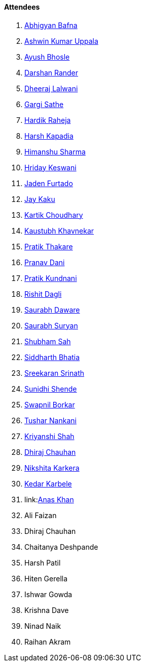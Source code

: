 ==== Attendees

. link:https://twitter.com/BafnaAbhigyan[Abhigyan Bafna^]
. link:https://twitter.com/ashwinexe[Ashwin Kumar Uppala^]
. link:https://twitter.com/ayushb_tweets[Ayush Bhosle^]
. link:https://twitter.com/SirusTweets[Darshan Rander^]
. link:https://twitter.com/DhiruCodes[Dheeraj Lalwani^]
. link:https://twitter.com/gargi_sathe[Gargi Sathe^]
. link:https://twitter.com/hardikraheja[Hardik Raheja^]
. link:https://twitter.com/harshgkapadia[Harsh Kapadia^]
. link:https://twitter.com/_SharmaHimanshu[Himanshu Sharma^]
. link:https://twitter.com/hridayHZ[Hriday Keswani^]
. link:https://twitter.com/furtado_jaden[Jaden Furtado^]
. link:https://twitter.com/kaku_jay[Jay Kaku^]
. link:https://twitter.com/kartikchow[Kartik Choudhary^]
. link:https://www.linkedin.com/in/kaustubhkhavnekar[Kaustubh Khavnekar^]
. link:https://twitter.com/t3_pat[Pratik Thakare^]
. link:https://twitter.com/PranavDani3[Pranav Dani^]
. link:https://twitter.com/KundnaniPratik[Pratik Kundnani^]
. link:https://twitter.com/rishit_dagli[Rishit Dagli^]
. link:https://twitter.com/saurabhdawaree[Saurabh Daware^]
. link:https://twitter.com/0xSaurabh[Saurabh Suryan^]
. link:https://twitter.com/ishubhamsah[Shubham Sah^]
. link:https://twitter.com/Darth_Sid512[Siddharth Bhatia^]
. link:https://twitter.com/skxrxn[Sreekaran Srinath^]
. link:https://twitter.com/SunidhiShende[Sunidhi Shende^]
. link:https://twitter.com/swpnlbrkr[Swapnil Borkar^]
. link:https://twitter.com/tusharnankanii[Tushar Nankani^]
. link:https://twitter.com/ShahKriyanshi[Kriyanshi Shah^]
. link:https://twitter.com/cdhiraj40[Dhiraj Chauhan^]
. link:https://twitter.com/KarkeraNikshita[Nikshita Karkera^]
. link:https://twitter.com/KarbeleKedar[Kedar Karbele^]
. link:link:https://twitter.com/anaskhan_28[Anas Khan^]
. Ali Faizan
. Dhiraj Chauhan
. Chaitanya Deshpande
. Harsh Patil
. Hiten Gerella
. Ishwar Gowda
. Krishna Dave
. Ninad Naik
. Raihan Akram
